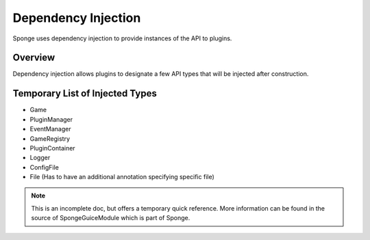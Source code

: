 ====================
Dependency Injection
====================

Sponge uses dependency injection to provide instances of the API to plugins.

Overview
========

Dependency injection allows plugins to designate a few API types that will be injected after construction.

Temporary List of Injected Types
================================

- Game
- PluginManager
- EventManager
- GameRegistry
- PluginContainer
- Logger
- ConfigFile
- File (Has to have an additional annotation specifying specific file)

.. note::

    This is an incomplete doc, but offers a temporary quick reference. More information can be found in the source of SpongeGuiceModule which is part of Sponge.
